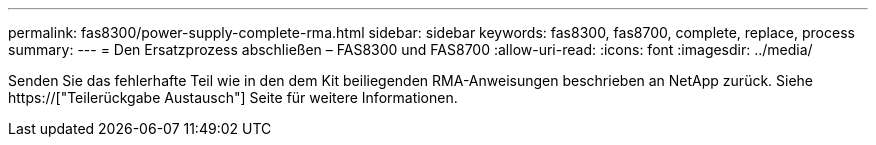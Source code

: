 ---
permalink: fas8300/power-supply-complete-rma.html 
sidebar: sidebar 
keywords: fas8300, fas8700, complete, replace, process 
summary:  
---
= Den Ersatzprozess abschließen – FAS8300 und FAS8700
:allow-uri-read: 
:icons: font
:imagesdir: ../media/


[role="lead"]
Senden Sie das fehlerhafte Teil wie in den dem Kit beiliegenden RMA-Anweisungen beschrieben an NetApp zurück. Siehe https://["Teilerückgabe  Austausch"] Seite für weitere Informationen.

